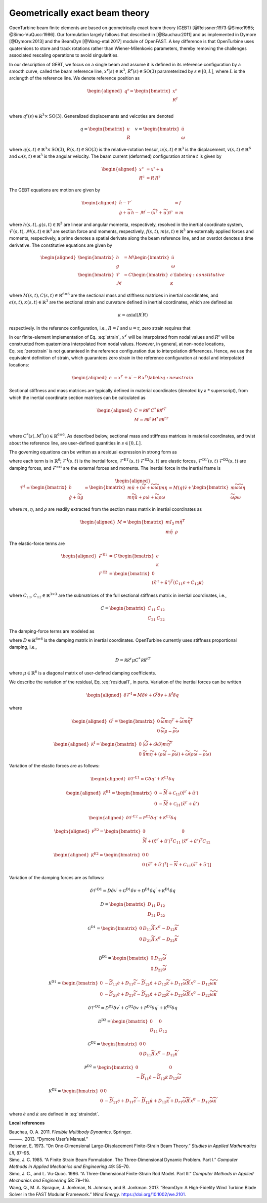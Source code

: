 .. _sec-gebt:

Geometrically exact beam theory
^^^^^^^^^^^^^^^^^^^^^^^^^^^^^^^

OpenTurbine beam finite elements are based on geometrically exact beam
theory (GEBT) [@Reissner:1973 @Simo:1985; @Simo-VuQuoc:1986]. Our
formulation largely follows that described in [@Bauchau:2011] and as
implemented in Dymore [@Dymore:2013] and the BeamDyn [@Wang-etal:2017]
module of OpenFAST. A key difference is that OpenTurbine uses
quaternions to store and track rotations rather than Wiener-Milenkovic
parameters, thereby removing the challenges associated rescaling
operations to avoid singularities.

In our description of GEBT, we focus on a single beam and assume it is
defined in its reference configuration by a smooth curve, called the
beam reference line, :math:`\underline{x}^\mathrm{r}(s)\in\mathbb{R}^3`,
:math:`\underline{\underline{R}}^\mathrm{r}(s) \in \mathrm{SO(3)}` parameterized
by :math:`s \in [0, L]`, where :math:`L` is the arclength of the
reference line. We denote reference position as

.. math::

   \begin{aligned}
    \underline{q}^\mathrm{r} = \begin{bmatrix}
     \underline{x}^\mathrm{r} \\
     \underline{\underline{R}}^\mathrm{r} \\
    \end{bmatrix}
   \end{aligned}

where :math:`\underline{q}^\mathrm{r}(s) \in \mathbb{R}^3\times \mathrm{SO(3)}`.
Generalized displacements and velcoties are denoted

.. math::

    \underline{q} = \begin{bmatrix}
     \underline{u} \\
     \underline{\underline{R}} 
    \end{bmatrix} \quad
    \underline{v} = \begin{bmatrix}
     \underline{\dot{u}} \\
     \underline{\omega}
    \end{bmatrix}

where :math:`\underline{q}(s,t) \in \mathbb{R}^3\times \mathrm{SO(3)}`,
:math:`\underline{\underline{R}}(s,t)\in \mathrm{SO(3)}` is the relative-rotation tensor, :math:`\underline{u}(s,t)\in \mathbb{R}^3` is the displacement, :math:`\underline{v}(s,t)\in \mathbb{R}^6` and :math:`\underline{\omega}(s,t) \in \mathbb{R}^3` is the angular velocity. The beam current (deformed) configuration at time
:math:`t` is given by

.. math::

   \begin{aligned}
   \underline{x}^\mathrm{c} &= \underline{x}^\mathrm{r} + \underline{u}\\
   \underline{\underline{R}}^\mathrm{c} &= \underline{\underline{R}}\,\underline{\underline{R}}^\mathrm{r} 
   \end{aligned}

The GEBT equations are motion are given by

.. math::

   \begin{aligned}
   \dot{\underline{h}} - \underline{\mathcal{F}}^\prime &= \underline{f}\\
   \dot{\underline{g}} + \widetilde{u}\, \underline{h} - \underline{\mathcal{M}}^\prime - \left(\widetilde{x}^{\mathrm{r}\prime} + \widetilde{u}^\prime \right) \underline{\mathcal{F}}&= \underline{m}
   \end{aligned}

where :math:`\underline{h}(s,t),\underline{g}(s,t) \in \mathbb{R}^3` are
linear and angular momenta, respectively, resolved in the inertial
coordinate system,
:math:`\underline{\mathcal{F}}(s,t),\underline{\mathcal{M}}(s,t) \in \mathbb{R}^3`
are section force and moments, respectively,
:math:`\underline{f}(s,t),\underline{m}(s,t)\in \mathbb{R}^3` are
externally applied forces and moments, respectively, a prime denotes a
spatial derivate along the beam reference line, and an overdot denotes a
time derivative. The constitutive equations are given by

.. math::

   \begin{aligned}
   \begin{bmatrix}  \underline{h} \\ \underline{g} \end{bmatrix} 
   &= \underline{\underline{M}} 
   \begin{bmatrix}  \dot{\underline{u}} \\ \underline{\omega} \end{bmatrix} \\
   \begin{bmatrix}  \underline{\mathcal{F}} \\ \underline{\mathcal{M}} \end{bmatrix} 
   &= \underline{\underline{C}} 
   \begin{bmatrix}  \underline{\epsilon} \\ \underline{\kappa} \end{bmatrix}
    \label{eq:constitutive}
   \end{aligned}

where
:math:`\underline{\underline{M}}(s,t), \underline{\underline{C}}(s,t) \in \mathbb{R}^{6\times6}`
are the sectional mass and stiffness matrices in inertial coordinates,
and
:math:`\underline{\epsilon}(s,t),\underline{\kappa}(s,t) \in \mathbb{R}^3`
are the sectional strain and curvature defined in inertial coordinates,
which are defined as

.. math:: \underline{\epsilon} = \underline{x}^{\mathrm{r}\prime}+\underline{u}^\prime-\left(\underline{\underline{R}}\,\underline{\underline{R}}^\mathrm{r}\right) \hat{i}_1 
   :label: strain 

.. math::
    \underline{\kappa} = \mathrm{axial}\left({ \underline{\underline{R}}^\prime \underline{\underline{R}} }\right)

respectively. In the reference configuration, i.e.,
:math:`\underline{\underline{R}}=\underline{\underline{I}}` and
:math:`\underline{u}=\mathrm{r}`, zero strain requires that

.. math:: \underline{x}^{\mathrm{r}\prime} = \underline{\underline{R}}^\mathrm{r} \hat{i}_1.
   :label: zerostrain

In our finite-element implementation of
Eq. :eq:`strain`, :math:`\underline{x}^{\mathrm{r}\prime}` will
be interpolated from nodal values and
:math:`\underline{\underline{R}}^\mathrm{r}` will be constructed from quaternions
interpolated from nodal values. However, in general, at non-node
locations, Eq. :eq:`zerostrain` is not guaranteed
in the reference configuration due to interpolation differences. Hence,
we use the equivalent definition of strain, which guarantees zero strain
in the reference configuration at nodal and interpolated locations:

.. math::

   \begin{aligned}
    \underline{\epsilon} &= \underline{x}^{\mathrm{r}\prime}+\underline{u}^\prime-\underline{\underline{R}}\,\underline{x}^{\mathrm{r}\prime} 
   \label{eq:newstrain}
   \end{aligned}

Sectional stiffness and mass matrices are typically defined in material
coordinates (denoted by a :math:`*` superscript), from which the
inertial coordinate section matrices can be calculated as

.. math::

   \begin{aligned}
   \underline{\underline{C}} = \underline{\underline{\mathcal{RR}^\mathrm{r}}}\, \underline{\underline{C}}^*\, \underline{\underline{\mathcal{RR}^\mathrm{r}}}^T\\
   \underline{\underline{M}} = \underline{\underline{\mathcal{RR}^\mathrm{r}}}\, \underline{\underline{M}}^*\, \underline{\underline{\mathcal{RR}^\mathrm{r}}}^T\\
   \end{aligned}

where
:math:`\underline{\underline{C}}^*(s), \underline{\underline{M}}^*(s) \in \mathbb{R}^{6\times6}`.
As described below, sectional mass and stiffness matrices in material
coordinates, and twist about the reference line, are user-defined
quantities in :math:`s\in[0,L]`.

The governing equations can be written as a residual expression in
strong form as

.. math::
   \underline{\mathcal{R}} = 
   \underline{\mathcal{F}}^\mathrm{I}
   - \underline{\mathcal{F}}^{\mathrm{E1}\prime} 
   - \underline{\mathcal{F}}^{\mathrm{D1}\prime} 
   + \underline{\mathcal{F}}^\mathrm{E2} 
   + \underline{\mathcal{F}}^\mathrm{D2} 
   - \underline{\mathcal{F}}^\mathrm{ext} 
   :label: stronggoverning

where each term is in :math:`\mathbb{R}^6`;
:math:`\underline{\underline{\mathcal{F}}}^\mathrm{I}(s,t)` is the inertial
force, 
:math:`\underline{\underline{\mathcal{F}}}^\mathrm{E1\prime}(s,t)`
:math:`\underline{\underline{\mathcal{F}}}^\mathrm{E2}(s,t)` are elastic forces,
:math:`\underline{\underline{\mathcal{F}}}^\mathrm{D1\prime}(s,t)`
:math:`\underline{\underline{\mathcal{F}}}^\mathrm{D2}(s,t)` are damping forces,
and :math:`\underline{\underline{\mathcal{F}}}^\mathrm{ext}` are the
external forces and moments. The inertial force in the inertial frame is

.. math::

   \begin{aligned}
   \underline{\mathcal{F}}^\mathrm{I} =  
   \begin{bmatrix}
   \dot{\underline{h}} \\ \dot{\underline{g}} + \dot{\widetilde{u}} \underline{g}
   \end{bmatrix}
   = \begin{bmatrix}
   m \ddot{\underline{u}} +
   \left( \dot{\widetilde{\omega}}+ \widetilde{\omega} \widetilde{\omega} \right) m \underline{\eta}\\
   m \widetilde{\eta} \ddot{\underline{u}} + \underline{\underline{\rho}} \dot{\underline{\omega}}
    + \widetilde{\omega} \underline{\underline{\rho}} \underline{\omega}
   \end{bmatrix}
   = \underline{\underline{M}}(\underline{q}) \dot{\underline{v}} + \begin{bmatrix} 
    m \widetilde{\omega}\widetilde{\omega} \underline{\eta} \\
   \widetilde{\omega} \underline{\underline{\rho}} \underline{\omega} 
   \end{bmatrix}
   \end{aligned}

where :math:`m`, :math:`\underline{\eta}`, and
:math:`\underline{\underline{\rho}}` are readily extracted from the
section mass matrix in inertial coordinates as

.. math::

   \begin{aligned}
   \underline{\underline{M}} = 
   \begin{bmatrix}
   m \underline{\underline{I}}_3 & m \tilde{\eta}^T\\
   m \tilde{\eta} & \underline{\underline{\rho}}
   \end{bmatrix}
   \end{aligned}

The elastic-force terms are

.. math::

   \begin{aligned}
   \underline{\mathcal{F}}^\mathrm{E1} &= \underline{\underline{C}}\, \begin{bmatrix} \underline{\epsilon} \\ \underline{\kappa} \end{bmatrix}\\
   \underline{\mathcal{F}}^\mathrm{E2} &=
   \begin{bmatrix} \underline{0} \\ 
   \left(\tilde{x}'^\mathrm{r}+\tilde{u}'\right)^T \left( \underline{\underline{C}}_{11} \underline{\epsilon} 
   + \underline{\underline{C}}_{12} \underline{\kappa}\right)  \end{bmatrix}
   \end{aligned}

where
:math:`\underline{\underline{C}}_{11},\underline{\underline{C}}_{12}\in \mathbb{R}^{3\times 3}`
are the submatrices of the full sectional stiffness matrix in inertial
coordinates, i.e.,

.. math::
   \underline{\underline{C}} = \begin{bmatrix}
   \underline{\underline{{C}}}_{11} & \underline{\underline{{C}}}_{12} \\
   \underline{\underline{{C}}}_{21} & \underline{\underline{{C}}}_{22} \end{bmatrix}

The damping-force terms are modeled as

.. math::
   \underline{\mathcal{F}}^\mathrm{D1} = 
    \underline{\underline{D}}\, \begin{bmatrix} \underline{\dot{\epsilon}} \\ \underline{\dot{\kappa}} \end{bmatrix}
   = \underline{\underline{D}}\, \begin{bmatrix} 
     \underline{\dot{u}}^\prime - \widetilde{\omega} \underline{\underline{R}}\, \underline{x}^{0\prime}\\ 
     \widetilde{\omega} \underline{\kappa} + \underline{\omega}^\prime
   \end{bmatrix}
   :label: straindot

where :math:`\underline{\underline{D}}\in \mathbb{R}^{6 \times 6}` is the damping matrix in inertial coordinates. OpenTurbine currently uses stiffness proportional damping, i.e., 

.. math::

   \underline{\underline{D}} = 
   \underline{\underline{\mathcal{RR}^\mathrm{r}}}\, \underline{\underline{\mu}} \underline{\underline{C}}^*\, \underline{\underline{\mathcal{RR}^\mathrm{r}}}^T

where :math:`\underline{\underline{\mu}} \in \mathbb{R}^6` is a diagonal matrix of user-defined damping coefficients.

We describe the variation of the residual,
Eq. :eq:`residual1`, in parts. Variation of the
inertial forces can be written

.. math::

   \begin{aligned}
   \delta \underline{\mathcal{F}}^\mathrm{I} =
   \underline{\underline{M}} \delta \dot{\underline{v}}
   + \underline{\underline{\mathcal{G}}}^I \delta \underline{v}
   + \underline{\underline{\mathcal{K}}}^I \delta \underline{q}
   \end{aligned}

where

.. math::

   \begin{aligned}
   \underline{\underline{\mathcal{G}}}^\mathrm{I} =
   \begin{bmatrix}
   \underline{\underline{0}} & \widetilde{ \widetilde{\omega} m \underline{\eta} }^T
            + \widetilde{\omega} m \widetilde{\eta}^T\\
   \underline{\underline{0}} & \widetilde{\omega} \underline{\underline{\rho}} - \widetilde{\underline{\underline{\rho}} \underline{\omega}}
   \end{bmatrix}
   \end{aligned}

.. math::

   \begin{aligned}
   \underline{\underline{\mathcal{K}}}^\mathrm{I} =
   \begin{bmatrix}
   \underline{\underline{0}} & \left( \dot{\widetilde{\omega}} + \tilde{\omega}\tilde{\omega}
           \right) m \widetilde{\eta}^T\\
   \underline{\underline{0}} & \ddot{\widetilde{u}} m \widetilde{\eta}
            + \left(\underline{\underline{\rho}}\dot{\widetilde{\omega}}
                    -\widetilde{\underline{\underline{\rho}} \dot{\underline{\omega}}} \right)
            + \widetilde{\omega} \left( \underline{\underline{\rho}} \widetilde{\omega}
            - \widetilde{ \underline{\underline{\rho}}\underline{\omega}} \right)
   \end{bmatrix}
   \end{aligned}

Variation of the elastic forces are as follows:

.. math::

   \begin{aligned}
   \delta \underline{\mathcal{F}}^\mathrm{E1} =
   \underline{\underline{C}} \delta \underline{q}' 
   + \underline{\underline{\mathcal{K}}}^\mathrm{E1} 
   \delta \underline{q}
   \end{aligned}

.. math::

   \begin{aligned}
   \underline{\underline{\mathcal{K}}}^\mathrm{E1} =
   \begin{bmatrix}
   \underline{\underline{0}} &  -\widetilde{N} + \underline{\underline{\mathcal{C}}}_{11}\left(  \tilde{x}^{\mathrm{r} \prime}+ \tilde{u}' \right)   \\
   \underline{\underline{0}} &  -\widetilde{M} + \underline{\underline{\mathcal{C}}}_{21}\left( \tilde{x}^{\mathrm{r} \prime} + \tilde{u}' \right)
   \end{bmatrix}
   \end{aligned}

.. math::

   \begin{aligned}
   \delta \underline{\mathcal{F}}^\mathrm{E2} =
   \underline{\underline{\mathcal{P}}}^\mathrm{E2} \delta \underline{q}' + \underline{\underline{\mathcal{K}}}^\mathrm{E2} \delta \underline{q}
   \end{aligned}

.. math::

   \begin{aligned}
   \underline{\underline{\mathcal{P}}}^\mathrm{E2} =
   \begin{bmatrix}
   \underline{\underline{0}} & \underline{\underline{0}} \\
    \widetilde{N} + \left(  \tilde{x}^{\mathrm{r} \prime}+ \tilde{u}' \right)^T
   \underline{\underline{C}}_{11} &
   \left( \tilde{x}^{\mathrm{r} \prime} + \tilde{u}' \right)^T
   \underline{\underline{C}}_{12}
   \end{bmatrix}
   \end{aligned}

.. math::

   \begin{aligned}
   \underline{\underline{\mathcal{K}}}^\mathrm{E2} =
   \begin{bmatrix}
   \underline{\underline{0}} & \underline{\underline{0}} \\
    \underline{\underline{0}} &
   \left( \tilde{x}^{\mathrm{r} \prime} + \tilde{u}' \right)^T
   \left[-\widetilde{N} + \underline{\underline{C}}_{11} \left( \tilde{x}^{\mathrm{r} \prime} + \tilde{u}' \right) \right]
   \end{bmatrix}
   \end{aligned}

Variation of the damping forces are as follows:

.. math::

   \delta \underline{\mathcal{F}}^\mathrm{D1} = 
   \underline{\underline{D}} \delta \underline{v}^\prime +
   \underline{\underline{\mathcal{G}}}^\mathrm{D1} \delta \underline{v} +
   \underline{\underline{\mathcal{D}}}^\mathrm{D1} \delta \underline{q}^\prime  +
   \underline{\underline{\mathcal{K}}}^\mathrm{D1} \delta \underline{q} 

.. math::

   \underline{\underline{D}} = \begin{bmatrix}
   \underline{\underline{{D}}}_{11} & \underline{\underline{{D}}}_{12} \\
   \underline{\underline{{D}}}_{21} & \underline{\underline{{D}}}_{22} 
   \end{bmatrix}


.. math::

   \underline{\underline{\mathcal{G}}}^\mathrm{D1} =
   \begin{bmatrix}
   \underline{\underline{0}} & \underline{\underline{D}}_{11} 
   \widetilde{\underline{\underline{R}}\,\underline{x}^{0\prime}}
   - \underline{\underline{D}}_{12} \widetilde{\kappa} \\
   \underline{\underline{0}} & \underline{\underline{D}}_{21} 
   \widetilde{\underline{\underline{R}}\,\underline{x}^{0\prime}}
   - \underline{\underline{D}}_{22} \widetilde{\kappa} \\
   \end{bmatrix}

.. math::

   \underline{\underline{\mathcal{D}}}^\mathrm{D1} =
   \begin{bmatrix}
   \underline{\underline{0}} & 
   \underline{\underline{D}}_{12}\widetilde{\omega}  \\
   \underline{\underline{0}} & 
   \underline{\underline{D}}_{22} \widetilde{\omega}
   \end{bmatrix}

.. math::

   \underline{\underline{\mathcal{K}}}^\mathrm{D1} =
   \begin{bmatrix}
   \underline{\underline{0}} & 
   -\widetilde{\underline{\underline{D}}_{11} \underline{\dot{\epsilon}}}
   +\underline{\underline{D}}_{11} \widetilde{\dot{\epsilon}}
   -\widetilde{\underline{\underline{D}}_{12} \underline{\dot{\kappa}}}
   +\underline{\underline{D}}_{12} \widetilde{\dot{\kappa}}
   +\underline{\underline{D}}_{11} \widetilde{\omega} 
   \widetilde{\underline{\underline{R}}\, \underline{x}^{0\prime} }
   - \underline{\underline{D}}_{12} \widetilde{\omega}\widetilde{\kappa}
   \\
   \underline{\underline{0}} & 
   -\widetilde{\underline{\underline{D}}_{21} \underline{\dot{\epsilon}}}
   +\underline{\underline{D}}_{21} \widetilde{\dot{\epsilon}}
   -\widetilde{\underline{\underline{D}}_{22} \underline{\dot{\kappa}}}
   +\underline{\underline{D}}_{22} \widetilde{\dot{\kappa}}
   +\underline{\underline{D}}_{22} \widetilde{\omega} 
   \widetilde{\underline{\underline{R}}\, \underline{x}^{0\prime} }
   - \underline{\underline{D}}_{22} \widetilde{\omega}\widetilde{\kappa}
   \end{bmatrix}

.. math::

   \delta \underline{\mathcal{F}}^\mathrm{D2} = 
   \underline{\underline{\mathcal{D}}}^\mathrm{D2} \delta \underline{v}^\prime +
   \underline{\underline{\mathcal{G}}}^\mathrm{D2} \delta \underline{v} +
   \underline{\underline{\mathcal{P}}}^\mathrm{D2} \delta \underline{q}^\prime  +
   \underline{\underline{\mathcal{K}}}^\mathrm{D2} \delta \underline{q} 

.. math::

   \underline{\underline{\mathcal{D}}}^\mathrm{D2} = \begin{bmatrix}
   \underline{\underline{0}} & \underline{\underline{0}} \\
   \underline{\underline{D}}_{11} & \underline{\underline{D}}_{12} 
   \end{bmatrix}

.. math::

   \underline{\underline{\mathcal{G}}}^\mathrm{D2} =
   \begin{bmatrix}
   \underline{\underline{0}} & \underline{\underline{0}} \\
   \underline{\underline{0}} & \underline{\underline{D}}_{11} 
   \widetilde{\underline{\underline{R}}\,\underline{x}^{0\prime}}
   - \underline{\underline{D}}_{12} \widetilde{\kappa} 
   \end{bmatrix}

.. math::

   \underline{\underline{\mathcal{P}}}^\mathrm{D2} =
   \begin{bmatrix}
   \underline{\underline{0}} & \underline{\underline{0}} \\
   -\widetilde{\underline{\underline{D}}_{11} \dot{\underline{\epsilon}}}  
   -\widetilde{\underline{\underline{D}}_{12} \dot{\underline{\kappa}}}  
   & 
   \underline{\underline{D}}_{12} \widetilde{\omega}
   \end{bmatrix}

.. math::

   \underline{\underline{\mathcal{K}}}^\mathrm{D2} =
   \begin{bmatrix}
   \underline{\underline{0}} &  
   \underline{\underline{0}} 
   \\
   \underline{\underline{0}} & 
   -\widetilde{\underline{\underline{D}}_{11} \underline{\dot{\epsilon}}}
   +\underline{\underline{D}}_{11} \widetilde{\dot{\epsilon}}
   -\widetilde{\underline{\underline{D}}_{12} \underline{\dot{\kappa}}}
   +\underline{\underline{D}}_{12} \widetilde{\dot{\kappa}}
   +\underline{\underline{D}}_{r1} \widetilde{\omega} 
   \widetilde{\underline{\underline{R}}\, \underline{x}^{0\prime} }
   - \underline{\underline{D}}_{12} \widetilde{\omega}\widetilde{\kappa}
   \end{bmatrix}



where :math:`\underline{\dot{\epsilon}}` and :math:`\underline{\dot{\kappa}}` are defined in :eq:`straindot`.





**Local references**

.. container:: references csl-bib-body hanging-indent
   :name: refs

   .. container:: csl-entry
      :name: ref-Bauchau:2011

      Bauchau, O. A. 2011. *Flexible Multibody Dynamics*. Springer.

   .. container:: csl-entry
      :name: ref-Dymore:2013

      ———. 2013. “Dymore User’s Manual.”

   .. container:: csl-entry
      :name: ref-Reissner:1973

      Reissner, E. 1973. “On One-Dimensional Large-Displacement
      Finite-Strain Beam Theory.” *Studies in Applied Mathematics LII*,
      87–95.

   .. container:: csl-entry
      :name: ref-Simo:1985

      Simo, J. C. 1985. “A Finite Strain Beam Formulation. The
      Three-Dimensional Dynamic Problem. Part I.” *Computer Methods in
      Applied Mechanics and Engineering* 49: 55–70.

   .. container:: csl-entry
      :name: ref-Simo-VuQuoc:1986

      Simo, J. C., and L. Vu-Quoc. 1986. “A Three-Dimensional
      Finite-Strain Rod Model. Part II.” *Computer Methods in Applied
      Mechanics and Engineering* 58: 79–116.

   .. container:: csl-entry
      :name: ref-Wang-etal:2017

      Wang, Q., M. A. Sprague, J. Jonkman, N. Johnson, and B. Jonkman.
      2017. “BeamDyn: A High-Fidelity Wind Turbine Blade Solver in the
      FAST Modular Framework.” *Wind Energy*.
      https://doi.org/10.1002/we.2101.
